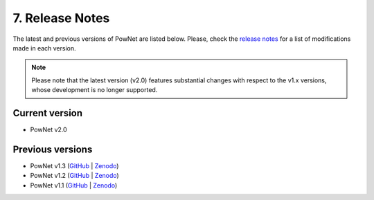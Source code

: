**7. Release Notes**
=================================

The latest and previous versions of PowNet are listed below. Please,
check the `release
notes <https://github.com/Critical-Infrastructure-Systems-Lab/PowNet/releases>`__ for
a list of modifications made in each version. 

.. note::

   Please note that the latest version (v2.0) features substantial changes with respect to the v1.x versions, whose development is no longer supported.

Current version
---------------

-  PowNet v2.0

Previous versions
-----------------

-  PowNet v1.3
   (`GitHub <https://github.com/kamal0013/PowNet/tree/v1.3>`__ | `Zenodo <https://zenodo.org/record/4688309#.YHc5euhKguU>`__)

-  PowNet v1.2
   (`GitHub <https://github.com/kamal0013/PowNet/tree/v1.2>`__ | `Zenodo <https://zenodo.org/record/4020167#.X1hqrGhKguU>`__)

-  PowNet v1.1
   (`GitHub <https://github.com/kamal0013/PowNet/tree/v1.1>`__ | `Zenodo <https://zenodo.org/record/3756750>`__)
